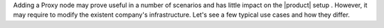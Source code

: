 
Adding a Proxy node may prove useful in a number of scenarios and has
little impact on the |product| setup . However, it may require to
modify the existent company's infrastructure. Let's see a few
typical use cases and how they differ.

.. grid:: 1 1 2 2
   :gutter: 2

   .. grid-item-card:: Two Proxy Nodes exposed on the Internet
      :columns: 6

      In this scenario, while both Proxy Nodes are directly reachable
      from the Internet, they have the same configuration and are not
      distinguishable. For this reason, it is necessary to place a
      load-balancer in front of them, which can be a firewall or a
      dedicated device, or even a web-server.

      .. note:: Depending on the load-balancer deployed, the OIP
         Address (i.e., the *Originating client IP address*) might be
         lost, so this solution might not be feasible if it is
         necessary to retain that information.

   .. grid-item-card:: Proxy Node for Internal Users
      :columns: 6

      In this case, the second Proxy Node is not reachable from the
      Internet and allows users who are in the local network (LAN),
      either physically or connected through a VPN, to connect to a
      dedicated Proxy. User that do not belong to the LAN will
      continue using the first Proxy Node as before.

      This setup does not require any load balancer, and on the second
      Proxy you can even configure the *Public Service Host Name* (see
      |adminui|'s :ref:`ap-domain-settings`) with the internal FQDN
      (i.e., *SRV12.example.com*).

   .. grid-item-card:: Proxy Node for Administrators
      :columns: 12

      This setup allows Administrators to connect to a dedicated Proxy
      Node. Similar to the previous case, the second Proxy Node only
      needs to expose port *6071*.

      .. note:: For security reasons, this scenario requires that the
         second Proxy node be reachable from the LAN only.
